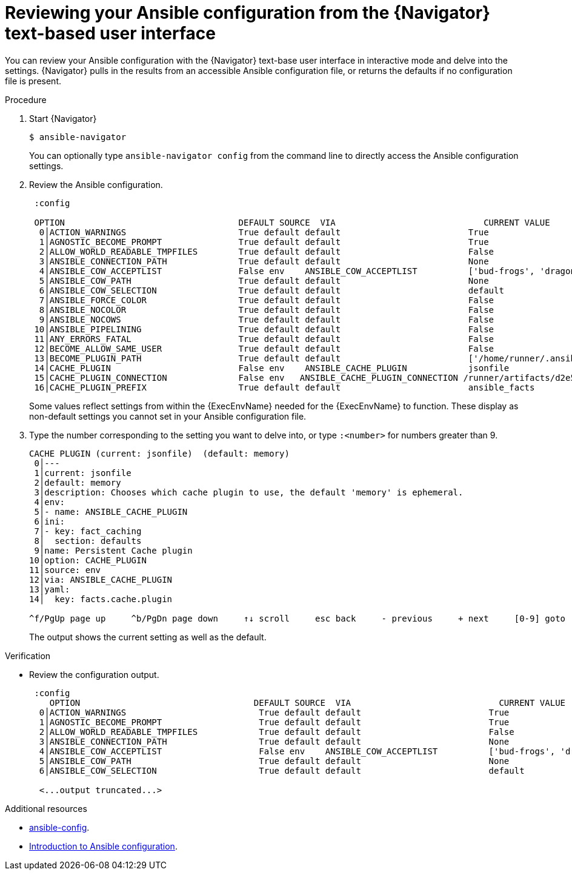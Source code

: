 
[id="proc-review-config-tui_{context}"]



= Reviewing your Ansible configuration from the {Navigator} text-based user interface

[role="_abstract"]

You can review your Ansible configuration with the {Navigator} text-base user interface in interactive mode and delve into the settings. {Navigator} pulls in the results from an accessible Ansible configuration file, or returns the defaults if no configuration file is present.


.Procedure


. Start {Navigator}
+
```
$ ansible-navigator
```
+
You can optionally type `ansible-navigator config` from the command line to directly access the Ansible configuration settings.

. Review the Ansible configuration.
+
```
 :config

 OPTION                                  DEFAULT SOURCE  VIA                             CURRENT VALUE
  0│ACTION_WARNINGS                      True default default                         True
  1│AGNOSTIC_BECOME_PROMPT               True default default                         True
  2│ALLOW_WORLD_READABLE_TMPFILES        True default default                         False
  3│ANSIBLE_CONNECTION_PATH              True default default                         None
  4│ANSIBLE_COW_ACCEPTLIST               False env    ANSIBLE_COW_ACCEPTLIST          ['bud-frogs', 'dragon']
  5│ANSIBLE_COW_PATH                     True default default                         None
  6│ANSIBLE_COW_SELECTION                True default default                         default
  7│ANSIBLE_FORCE_COLOR                  True default default                         False
  8│ANSIBLE_NOCOLOR                      True default default                         False
  9│ANSIBLE_NOCOWS                       True default default                         False
 10│ANSIBLE_PIPELINING                   True default default                         False
 11│ANY_ERRORS_FATAL                     True default default                         False
 12│BECOME_ALLOW_SAME_USER               True default default                         False
 13│BECOME_PLUGIN_PATH                   True default default                         ['/home/runner/.ansible/plugins/become', '/usr/share/ansible/plugins/become']
 14│CACHE_PLUGIN                         False env    ANSIBLE_CACHE_PLUGIN            jsonfile
 15│CACHE_PLUGIN_CONNECTION              False env   ANSIBLE_CACHE_PLUGIN_CONNECTION /runner/artifacts/d2e5510d-b518-4625-8067-5a4da2a1d32c/fact_cac
 16│CACHE_PLUGIN_PREFIX                  True default default                         ansible_facts

```
+
Some values reflect settings from within the {ExecEnvName} needed for the {ExecEnvName} to function.  These display as non-default settings you cannot set in your Ansible configuration file.

. Type the number corresponding to the setting you want to delve into, or type `:<number>` for numbers greater than 9.
+
```
CACHE PLUGIN (current: jsonfile)  (default: memory)
 0│---
 1│current: jsonfile
 2│default: memory
 3│description: Chooses which cache plugin to use, the default 'memory' is ephemeral.
 4│env:
 5│- name: ANSIBLE_CACHE_PLUGIN
 6│ini:
 7│- key: fact_caching
 8│  section: defaults
 9│name: Persistent Cache plugin
10│option: CACHE_PLUGIN
11│source: env
12│via: ANSIBLE_CACHE_PLUGIN
13│yaml:
14│  key: facts.cache.plugin

^f/PgUp page up     ^b/PgDn page down     ↑↓ scroll     esc back     - previous     + next     [0-9] goto     :help help

```
The output shows the current setting as well as the default.

.Verification

*  Review the configuration output.
+
```
 :config
    OPTION                                  DEFAULT SOURCE  VIA                             CURRENT VALUE
  0│ACTION_WARNINGS                          True default default                         True
  1│AGNOSTIC_BECOME_PROMPT                   True default default                         True
  2│ALLOW_WORLD_READABLE_TMPFILES            True default default                         False
  3│ANSIBLE_CONNECTION_PATH                  True default default                         None
  4│ANSIBLE_COW_ACCEPTLIST                   False env    ANSIBLE_COW_ACCEPTLIST          ['bud-frogs', 'dragon']
  5│ANSIBLE_COW_PATH                         True default default                         None
  6│ANSIBLE_COW_SELECTION                    True default default                         default

  <...output truncated...>

```

[role="_additional-resources"]
.Additional resources

* https://docs.ansible.com/ansible/latest/cli/ansible-config.html[ansible-config].
* https://docs.ansible.com/ansible/latest/installation_guide/intro_configuration.html[Introduction to Ansible configuration].
